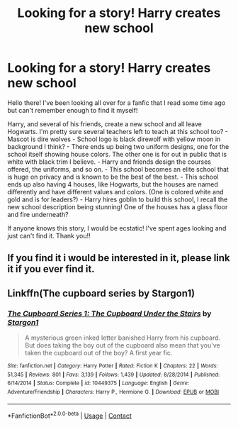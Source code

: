 #+TITLE: Looking for a story! Harry creates new school

* Looking for a story! Harry creates new school
:PROPERTIES:
:Author: Waycarmena
:Score: 2
:DateUnix: 1603435282.0
:DateShort: 2020-Oct-23
:END:
Hello there! I've been looking all over for a fanfic that I read some time ago but can't remember enough to find it myself!

Harry, and several of his friends, create a new school and all leave Hogwarts. I'm pretty sure several teachers left to teach at this school too? - Mascot is dire wolves - School logo is black direwolf with yellow moon in background I think? - There ends up being two uniform designs, one for the school itself showing house colors. The other one is for out in public that is white with black trim I believe. - Harry and friends design the courses offered, the uniforms, and so on. - This school becomes an elite school that is huge on privacy and is known to be the best of the best. - This school ends up also having 4 houses, like Hogwarts, but the houses are named differently and have different values and colors. (One is colored white and gold and is for leaders?) - Harry hires goblin to build this school, I recall the new school description being stunning! One of the houses has a glass floor and fire underneath?

If anyone knows this story, I would be ecstatic! I've spent ages looking and just can't find it. Thank you!!


** If you find it i would be interested in it, please link it if you ever find it.
:PROPERTIES:
:Author: RalphieWz
:Score: 1
:DateUnix: 1603508919.0
:DateShort: 2020-Oct-24
:END:


** Linkffn(The cupboard series by Stargon1)
:PROPERTIES:
:Author: random_reddit_user01
:Score: 1
:DateUnix: 1603561332.0
:DateShort: 2020-Oct-24
:END:

*** [[https://www.fanfiction.net/s/10449375/1/][*/The Cupboard Series 1: The Cupboard Under the Stairs/*]] by [[https://www.fanfiction.net/u/5643202/Stargon1][/Stargon1/]]

#+begin_quote
  A mysterious green inked letter banished Harry from his cupboard. But does taking the boy out of the cupboard also mean that you've taken the cupboard out of the boy? A first year fic.
#+end_quote

^{/Site/:} ^{fanfiction.net} ^{*|*} ^{/Category/:} ^{Harry} ^{Potter} ^{*|*} ^{/Rated/:} ^{Fiction} ^{K} ^{*|*} ^{/Chapters/:} ^{22} ^{*|*} ^{/Words/:} ^{51,345} ^{*|*} ^{/Reviews/:} ^{801} ^{*|*} ^{/Favs/:} ^{3,139} ^{*|*} ^{/Follows/:} ^{1,439} ^{*|*} ^{/Updated/:} ^{8/28/2014} ^{*|*} ^{/Published/:} ^{6/14/2014} ^{*|*} ^{/Status/:} ^{Complete} ^{*|*} ^{/id/:} ^{10449375} ^{*|*} ^{/Language/:} ^{English} ^{*|*} ^{/Genre/:} ^{Adventure/Friendship} ^{*|*} ^{/Characters/:} ^{Harry} ^{P.,} ^{Hermione} ^{G.} ^{*|*} ^{/Download/:} ^{[[http://www.ff2ebook.com/old/ffn-bot/index.php?id=10449375&source=ff&filetype=epub][EPUB]]} ^{or} ^{[[http://www.ff2ebook.com/old/ffn-bot/index.php?id=10449375&source=ff&filetype=mobi][MOBI]]}

--------------

*FanfictionBot*^{2.0.0-beta} | [[https://github.com/FanfictionBot/reddit-ffn-bot/wiki/Usage][Usage]] | [[https://www.reddit.com/message/compose?to=tusing][Contact]]
:PROPERTIES:
:Author: FanfictionBot
:Score: 1
:DateUnix: 1603561354.0
:DateShort: 2020-Oct-24
:END:
